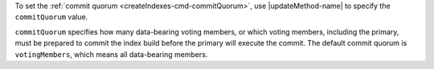 To set the :ref:`commit quorum <createIndexes-cmd-commitQuorum>`, use
|updateMethod-name| to specify the ``commitQuorum`` value.

``commitQuorum`` specifies how many data-bearing voting members, or
which voting members, including the primary, must be prepared to commit
the index build before the primary will execute the commit. The default
commit quorum is ``votingMembers``, which means all data-bearing
members.
